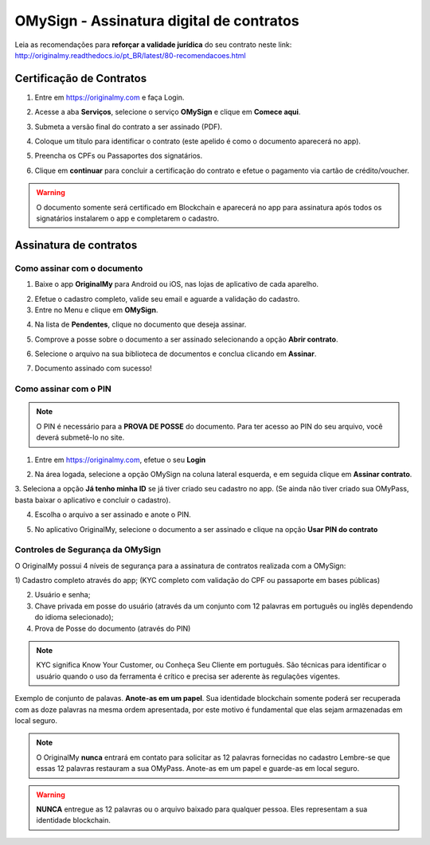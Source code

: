 OMySign - Assinatura digital de contratos 
=================================

Leia as recomendações para **reforçar a validade jurídica** do seu contrato neste link:                         http://originalmy.readthedocs.io/pt_BR/latest/80-recomendacoes.html

=========================
Certificação de Contratos
=========================

1. Entre em https://originalmy.com e faça Login.

.. image:: images/omysign1.JPG
  :scale: 70%

2. Acesse a aba **Serviços**, selecione o serviço **OMySign** e clique em **Comece aqui**.

.. image:: images/omysign2.JPG
  :scale: 50%

3. Submeta a versão final do contrato a ser assinado (PDF).

.. image:: images/omysign3.JPG
  :scale: 70%

4. Coloque um título para identificar o contrato (este apelido é como o documento aparecerá no app).

.. image:: images/omysign4.JPG
  :scale: 70%

5. Preencha os CPFs ou Passaportes dos signatários.

.. image:: images/omysign5.JPG
  :scale: 70%
  
6.  Clique em **continuar** para concluir a certificação do contrato e efetue o pagamento via cartão de crédito/voucher.

.. image:: images/omysign6.JPG
  :scale: 70%

.. warning:: O documento somente será certificado em Blockchain e aparecerá no app para assinatura após todos os signatários instalarem o app e completarem o cadastro.


=======================
Assinatura de contratos
=======================


Como assinar com o documento
---------------------------------

1. Baixe o app **OriginalMy** para Android ou iOS, nas lojas de aplicativo de cada aparelho. 

.. image:: images/assinatura1.jpg
 :scale: 50%

2. Efetue o cadastro completo, valide seu email e aguarde a validação do cadastro. 


3. Entre no Menu e clique em **OMySign**.

.. image:: images/assinatura2.jpg
 :scale: 40%

4. Na lista de **Pendentes**, clique no documento que deseja assinar.

.. image:: images/assinatura3.jpg
 :scale: 40%

5. Comprove a posse sobre o documento a ser assinado selecionando a opção **Abrir contrato**.

.. image:: images/assinatura4.jpg
 :scale: 40%
 
6. Selecione o arquivo na sua biblioteca de documentos e conclua clicando em **Assinar**.
 
.. image:: images/assinatura5.jpg
 :scale: 40%
 
7. Documento assinado com sucesso!
  
.. image:: images/assinatura6.jpg
 :scale: 50%
 
 

Como assinar com o PIN
---------------------------------

.. note:: O PIN é necessário para a **PROVA DE POSSE** do documento. Para ter acesso ao PIN do seu arquivo, você deverá submetê-lo no site.

1. Entre em https://originalmy.com, efetue o seu **Login**

.. image:: images/omysign1.JPG
  :scale: 70%
  
2. Na área logada, selecione a opção OMySign na coluna lateral esquerda, e em seguida clique em **Assinar contrato**.

.. image:: images/assinar-pin.JPG
 :scale: 70%
 
3. Seleciona a opção **Já tenho minha ID** se já tiver criado seu cadastro no app. 
(Se ainda não tiver criado sua OMyPass, basta baixar o aplicativo e concluir o cadastro).
 
.. image:: images/assinar-pin2.JPG
 :scale: 70%
 
4. Escolha o arquivo a ser assinado e anote o PIN.
 
.. image:: images/assinar-pin3.JPG
 :scale: 70%
 
5. No aplicativo OriginalMy, selecione o documento a ser assinado e clique na opção **Usar PIN do contrato**

.. image:: images/assinar-pin4.JPG
 :scale: 70%
 
 6. Insira o PIN para concluir a assinatura.
 
 .. image:: images/assinar-pin55.jpeg
 :scale: 70%
 
 
   
Controles de Segurança da OMySign
-----------------------------------------------------

O OriginalMy possui 4 níveis de segurança para a assinatura de contratos realizada com a OMySign:

1) Cadastro completo através do app; 
(KYC completo com validação do CPF ou passaporte em bases públicas)

2) Usuário e senha;

3) Chave privada em posse do usuário (através da um conjunto com 12 palavras em português ou inglês dependendo do idioma selecionado);

4) Prova de Posse do documento (através do PIN)

.. note:: KYC significa Know Your Customer, ou Conheça Seu Cliente em português. São técnicas para identificar o usuário quando o uso da ferramenta é crítico e precisa ser aderente às regulações vigentes.

Exemplo de conjunto de palavas. **Anote-as em um papel**. Sua identidade blockchain somente poderá ser recuperada com as doze palavras na mesma ordem apresentada, por este motivo é fundamental que elas sejam armazenadas em local seguro.

.. image:: images/chavederecuperaçao.jpeg 
  :scale: 50%

.. note:: O OriginalMy **nunca** entrará em contato para solicitar as 12 palavras fornecidas no cadastro
  Lembre-se que essas 12 palavras restauram a sua OMyPass.
  Anote-as em um papel e guarde-as em local seguro.
  
.. warning:: **NUNCA** entregue as 12 palavras ou o arquivo baixado para qualquer pessoa. Eles representam a sua identidade blockchain.




